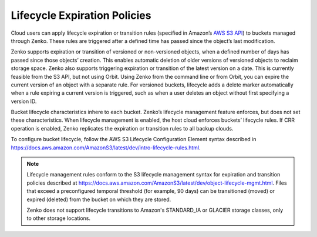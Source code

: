 Lifecycle Expiration Policies
=============================

Cloud users can apply lifecycle expiration or transition rules (specified in 
Amazon’s `AWS S3 API <https://docs.aws.amazon.com/AmazonS3/latest/API/Welcome.html>`__)
to buckets managed through Zenko. These rules are triggered after a defined
time has passed since the object’s last modification. 

Zenko supports expiration or transition of versioned or non-versioned objects,
when a defined number of days has passed since those objects’ creation. This 
enables automatic deletion of older versions of versioned objects to reclaim
storage space. Zenko also supports triggering expiration or transition of 
the latest version on a date. This is currently feasible from the S3 API, but not
using Orbit. Using Zenko from the command line or from Orbit, you can expire
the current version of an object with a separate rule. For versioned buckets,
lifecycle adds a delete marker automatically when a rule expiring a current
version is triggered, such as when a user deletes an object without first
specifying a version ID.

Bucket lifecycle characteristics inhere to each bucket. Zenko’s lifecycle
management feature enforces, but does not set these characteristics. When
lifecycle management is enabled, the host cloud enforces buckets’ lifecycle
rules. If CRR operation is enabled, Zenko replicates the expiration or 
transition rules to all backup clouds.

To configure bucket lifecycle, follow the AWS S3 Lifecycle Configuration
Element syntax described in
`https://docs.aws.amazon.com/AmazonS3/latest/dev/intro-lifecycle-rules.html
<https://docs.aws.amazon.com/AmazonS3/latest/dev/intro-lifecycle-rules.html>`__.

.. note::

   Lifecycle management rules conform to the S3 lifecycle management
   syntax for expiration and transition policies described at
   https://docs.aws.amazon.com/AmazonS3/latest/dev/object-lifecycle-mgmt.html.
   Files that exceed a preconfigured temporal threshold (for example, 90 days) 
   can be transitioned (moved) or expired (deleted) from the bucket on which
   they are stored. 

   Zenko does not support lifecycle transitions to Amazon's STANDARD\_IA or
   GLACIER storage classes, only to other storage locations. 
